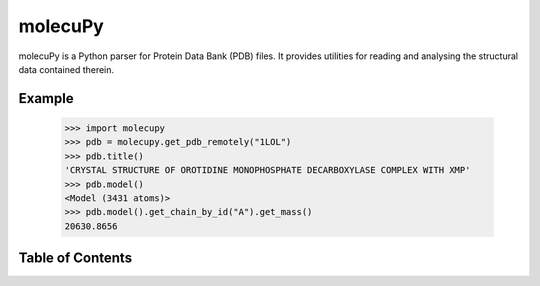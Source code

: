molecuPy
========

molecuPy is a Python parser for Protein Data Bank (PDB) files. It provides
utilities for reading and analysing the structural data contained therein.

Example
-------

  >>> import molecupy
  >>> pdb = molecupy.get_pdb_remotely("1LOL")
  >>> pdb.title()
  'CRYSTAL STRUCTURE OF OROTIDINE MONOPHOSPHATE DECARBOXYLASE COMPLEX WITH XMP'
  >>> pdb.model()
  <Model (3431 atoms)>
  >>> pdb.model().get_chain_by_id("A").get_mass()
  20630.8656


Table of Contents
-----------------

.. toctree ::

    installing
    overview
    api
    changelog
